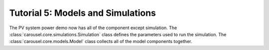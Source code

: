 .. _tutorial-5:

Tutorial 5: Models and Simulations
==================================
The PV system power demo now has all of the component except simulation. The
:class:`carousel.core.simulations.Simulation` class defines the parameters used
to run the simulation. The :class:`carousel.core.models.Model` class collects
all of the model components together. ::

